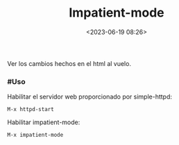 #+TITLE: Impatient-mode
#+date: <2023-06-19 08:26>
#+description: 
#+filetags: emacs

Ver los cambios hechos en el html al vuelo.

*** #Uso

  Habilitar el servidor web proporcionado por simple-httpd:

  #+BEGIN_SRC 
  M-x httpd-start
  #+END_SRC

  Habilitar impatient-mode:

  #+BEGIN_SRC 
  M-x impatient-mode
  #+END_SRC
